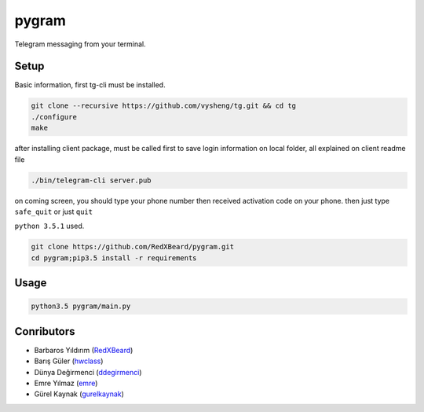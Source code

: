 pygram
======

Telegram messaging from your terminal.

Setup
-----

Basic information, first tg-cli must be installed.

.. code-block:: bash

    git clone --recursive https://github.com/vysheng/tg.git && cd tg
    ./configure
    make

after installing client package, must be called first to save login information on local folder, all explained on client readme file 

.. code-block:: bash

    ./bin/telegram-cli server.pub

on coming screen, you should type your phone number then received activation code on your phone. then just type ``safe_quit`` or just ``quit``

``python 3.5.1`` used.

.. code-block:: bash

    git clone https://github.com/RedXBeard/pygram.git
    cd pygram;pip3.5 install -r requirements

Usage
-----

.. code-block:: bash

    python3.5 pygram/main.py


Conributors
-----------

- Barbaros Yıldırım (`RedXBeard <https://github.com/RedXBeard>`_)
- Barış Güler (`hwclass <https://github.com/hwclass>`_)
- Dünya Değirmenci (`ddegirmenci <https://github.com/ddegirmenci>`_)
- Emre Yılmaz (`emre <https://github.com/emre>`_)
- Gürel Kaynak (`gurelkaynak <https://github.com/gurelkaynak>`_)
